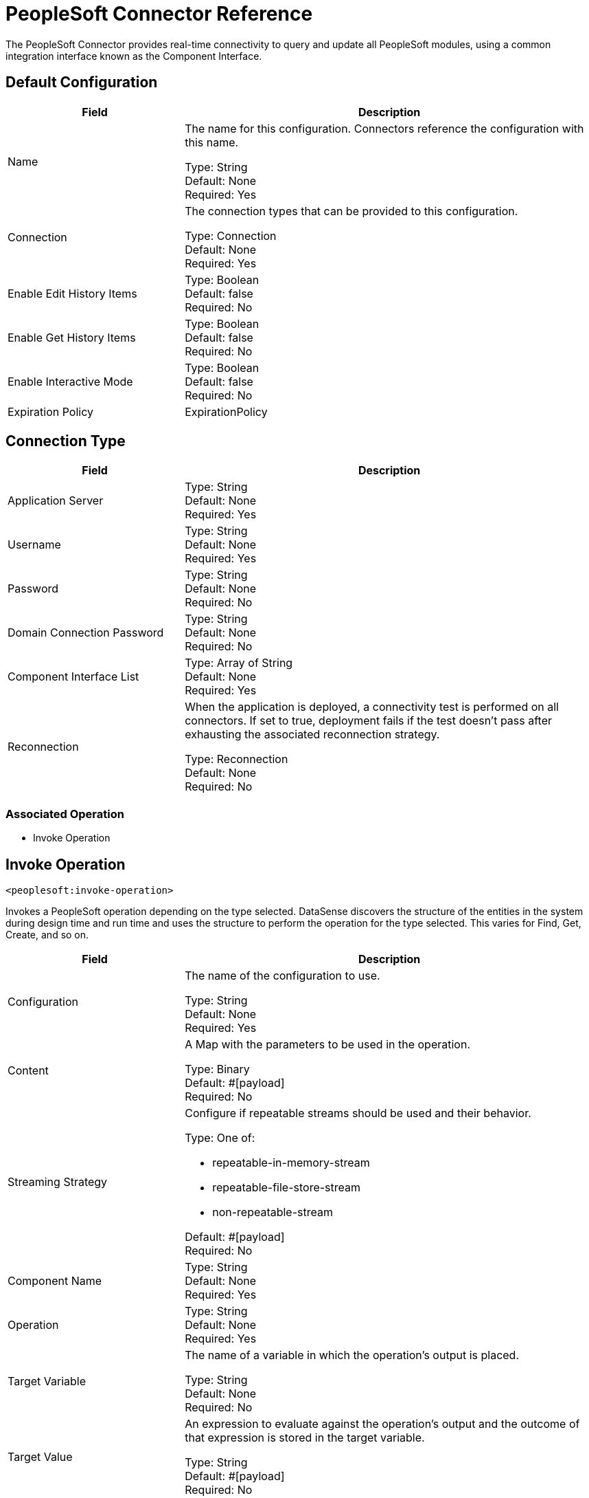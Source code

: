 = PeopleSoft Connector Reference

The PeopleSoft Connector provides real-time connectivity to query and update all PeopleSoft modules, using a common integration interface known as the Component Interface. 

== Default Configuration

[%header,cols="30a,70a"]
|===
| Field |Description
|Name | The name for this configuration. Connectors reference the configuration with this name.

Type: String +
Default: None +
Required: Yes
| Connection | The connection types that can be provided to this configuration.

Type: Connection +
Default: None +
Required: Yes
| Enable Edit History Items |

Type: Boolean +
Default: false +
Required: No
| Enable Get History Items |

Type: Boolean +
Default: false +
Required: No
| Enable Interactive Mode |

Type: Boolean +
Default: false +
Required: No
| Expiration Policy a| ExpirationPolicy |  Configures the minimum amount of time that a dynamic configuration instance can remain idle before the runtime considers it eligible for expiration. This does not mean that the platform expires the instance at the exact moment that it becomes eligible. The runtime purges the instances as needed.

Type: Boolean +
Default: false +
Required: No
|===

== Connection Type

[%header,cols="30a,70a"]
|===
| Field |Description
| Application Server |

Type: String +
Default: None +
Required: Yes
| Username |

Type: String +
Default: None +
Required: Yes
| Password |

Type: String +
Default: None +
Required: No
| Domain Connection Password  |

Type: String +
Default: None +
Required: No
| Component Interface List |

Type: Array of String +
Default: None +
Required: Yes
| Reconnection | When the application is deployed, a connectivity test is performed on all connectors. If set to true, deployment fails if the test doesn't pass after exhausting the associated reconnection strategy.

Type: Reconnection +
Default: None +
Required: No
|===

=== Associated Operation

* Invoke Operation


== Invoke Operation

`<peoplesoft:invoke-operation>`

Invokes a PeopleSoft operation depending on the type selected. DataSense discovers the structure of the entities in the system during design time and run time and uses the structure to perform the operation for the type selected. This varies for Find, Get, Create, and so on.

[%header,cols="30a,70a"]
|===
| Field |Description
| Configuration |The name of the configuration to use.

Type: String +
Default: None +
Required: Yes
| Content | A Map with the parameters to be used in the operation.

Type: Binary +
Default: #[payload] +
Required: No
| Streaming Strategy | Configure if repeatable streams should be used and their behavior.

Type: One of:

* repeatable-in-memory-stream
* repeatable-file-store-stream
* non-repeatable-stream

Default: #[payload] +
Required: No
| Component Name | 

Type: String +
Default: None +
Required: Yes
| Operation |

Type: String +
Default: None +
Required: Yes
| Target Variable | The name of a variable in which the operation's output is placed.

Type: String +
Default: None +
Required: No
| Target Value | An expression to evaluate against the operation's output and the outcome of that expression is stored in the target variable.

Type: String +
Default: #[payload] +
Required: No
| Reconnection Strategy | A retry strategy in case of connectivity errors.

Type: One of:

* reconnect
* reconnect-forever

Default: None +
Required: No
|===

=== Invoke Output

[cols=".^50%,.^50%"]
|===
| Type a| Binary
|===

==== For Configurations

* Default Configuration

==== Throws

* PEOPLESOFT:CONNECTIVITY
* PEOPLESOFT:INVALID_COMPONENT_INTERFACE
* PEOPLESOFT:INVALID_COMPONENT_INTERFACE_ID
* PEOPLESOFT:INVALID_OPERATION_PARAMETER
* PEOPLESOFT:MAPPING_EXCEPTION
* PEOPLESOFT:NO_METADATA
* PEOPLESOFT:REQUEST_FAILED
* PEOPLESOFT:RETRY_EXHAUSTED
* PEOPLESOFT:STRING_TO_DATE_PARSE_ERROR
* PEOPLESOFT:UNKNOWN


== Types

=== Reconnection

[%header,cols="30a,70a"]
|===
| Field |Description 
| Fails Deployment | When the application is deployed, a connectivity test is performed on all connectors. If set to true, deployment fails if the test doesn't pass after exhausting the associated reconnection strategy.

Type: Boolean +
Default: None +
Required: No
| Reconnection Strategy | The reconnection strategy to use.

Type: One of:

* reconnect
* reconnect-forever

Default: None +
Required: No
|===

[[reconnect]]
=== Reconnect

[%header,cols="30a,70a"]
|===
| Field |Description 
| Frequency | How often (in ms) to reconnect.

Type: Number +
Default: None +
Required: No
| Count | How many reconnection attempts to make.

Type: Number +
Default: None +
Required: No
|===

[[reconnect-forever]]
=== Reconnect Forever

[%header,cols="30a,70a"]
|===
| Field |Description 
| Frequency | How often (in ms) to reconnect.

Type: Number +
Default: None +
Required: No
|===

[[ExpirationPolicy]]
=== Expiration Policy

[%header,cols="30a,70a"]
|===
| Field | Description 
| Max Idle Time | A scalar time value for the maximum amount of time a dynamic configuration instance should be allowed to be idle before it's considered eligible for expiration.

Type: Number +
Default: None +
Required: No
| Time Unit | A time unit that qualifies the maxIdleTime attribute.

Possible values:

* NANOSECONDS
* MICROSECONDS
* MILLISECONDS
* SECONDS
* MINUTES
* HOURS
* DAYS

Type: Enumeration +
Default: None +
Required: No
|===

[[repeatable-in-memory-stream]]
=== Repeatable In Memory Stream

[%header,cols="30a,70a"]
|===
| Field |Description 
| Initial Buffer Size | This is the amount of memory to allocate to consume the stream and provide random access to it. If the stream contains more data than can be fit into this buffer, then the buffer expands according to the bufferSizeIncrement attribute, with an upper limit of maxInMemorySize.

Type: Number +
Default: None +
Required: No
| Buffer Size Increment | This is by how much the buffer size expands if it exceeds its initial size. Setting a value of zero or lower  means that the buffer should not expand, meaning that a STREAM_MAXIMUM_SIZE_EXCEEDED error is raised when the buffer gets full.

Type: Number +
Default: None +
Required: No
| Max Buffer Size | This is the maximum amount of memory to use. If more than that is used, then a STREAM_MAXIMUM_SIZE_EXCEEDED error is raised. A value lower or equal to zero means no limit.

Type: Number +
Default: None +
Required: No
| Buffer Unit | The unit in which maxInMemorySize is expressed. 

Possible values:

* BYTE
* KB
* MB
* GB

Type: Enumeration +
Default: None +
Required: No
|===

[[repeatable-file-store-stream]]
=== Repeatable File Store Stream

[%header,cols="30a,70a"]
|===
| Field |Description 
| Max In Memory Size | Defines the maximum memory that the stream should use to keep data in memory. If more than that is consumed, it starts to buffer the content on disk.

Type: Number +
Default: None +
Required: No
| Buffer Unit | The unit in which maxInMemorySize is expressed. 

Possible values:

* BYTE
* KB
* MB
* GB

Type: Enumeration +
Default: None +
Required: No
|===


